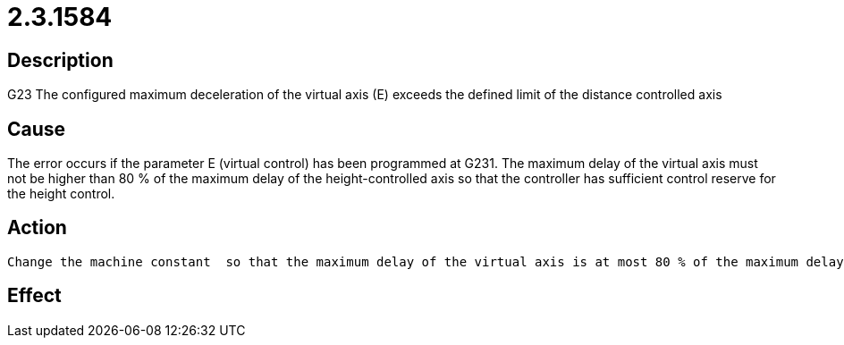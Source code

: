 = 2.3.1584
:imagesdir: img

== Description
G23 The configured maximum deceleration of the virtual axis (E) 
exceeds the defined limit of the distance controlled axis

== Cause
The error occurs if the parameter E (virtual control) has been programmed at G231. The maximum delay of the virtual axis must not be higher than 80 % of the maximum delay of the height-controlled axis so that the controller has sufficient control reserve for the height control.

== Action

 Change the machine constant  so that the maximum delay of the virtual axis is at most 80 % of the maximum delay of the height-controlled axis.ExampleError message:

== Effect
 

